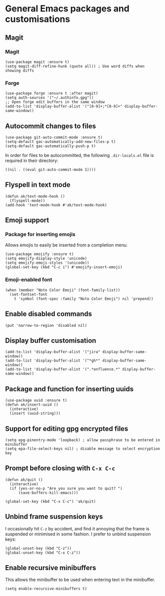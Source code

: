* General Emacs packages and customisations
** Magit
*** Magit
#+begin_src elisp
(use-package magit :ensure t)
(setq magit-diff-refine-hunk (quote all)) ; Use word diffs when showing diffs
#+end_src
*** Forge
#+begin_src elisp :results none
(use-package forge :ensure t :after magit)
(setq auth-sources '("~/.authinfo.gpg"))
;; Open forge edit buffers in the same window
(add-to-list 'display-buffer-alist '("[0-9]+;*[0-9]+" display-buffer-same-window))
#+end_src
** Autocommit changes to files
#+begin_src elisp :results none
(use-package git-auto-commit-mode :ensure t)
(setq-default gac-automatically-add-new-files-p t)
(setq-default gac-automatically-push-p t)
#+end_src
In order for files to be autocommitted, the following ~.dir-locals.el~ file is required in their directory:
#+begin_example
((nil . ((eval git-auto-commit-mode 1))))
#+end_example
** Flyspell in text mode
#+begin_src elisp :results none
(defun ak/text-mode-hook ()
  (flyspell-mode))
(add-hook 'text-mode-hook #'ak/text-mode-hook)
#+end_src
** Emoji support
*** Package for inserting emojis
Allows emojis to easily be inserted from a completion menu.
#+begin_src elisp :results none
(use-package emojify :ensure t)
(setq emojify-display-style 'unicode)
(setq emojify-emoji-styles '(unicode))
(global-set-key (kbd "C-c i") #'emojify-insert-emoji)
#+end_src
*** Emoji-enabled font
#+begin_src elisp :results none
(when (member "Noto Color Emoji" (font-family-list))
  (set-fontset-font
    t 'symbol (font-spec :family "Noto Color Emoji") nil 'prepend))
#+end_src
** Enable disabled commands
#+begin_src elisp
(put 'narrow-to-region 'disabled nil)
#+end_src
** Display buffer customisation
#+begin_src elisp :results none
(add-to-list 'display-buffer-alist '("jira" display-buffer-same-window))
(add-to-list 'display-buffer-alist '("*gh*" display-buffer-same-window))
(add-to-list 'display-buffer-alist '(".*onfluence.*" display-buffer-same-window))
#+end_src
** Package and function for inserting uuids
#+begin_src elisp :results none
(use-package uuid :ensure t)
(defun ak/insert-uuid ()
  (interactive)
  (insert (uuid-string)))
#+end_src
** Support for editing gpg encrypted files
#+begin_src elisp :results none
(setq epg-pinentry-mode 'loopback) ; allow passphrase to be entered in minibuffer
(setq epa-file-select-keys nil) ; disable message to select encryption key
#+end_src
** Prompt before closing with =C-x C-c=
#+begin_src elisp :results none
(defun ak/quit ()
  (interactive)
  (if (yes-or-no-p "Are you sure you want to quit? ")
      (save-buffers-kill-emacs)))

(global-set-key (kbd "C-x C-c") 'ak/quit)
#+end_src
** Unbind frame suspension keys
I occasionally hit ~C-z~ by accident, and find it annoying that the frame is suspended or minimised in some fashion. I prefer to unbind suspension keys:
#+begin_src elisp :results none
(global-unset-key (kbd "C-z"))
(global-unset-key (kbd "C-x C-z"))
#+end_src
** Enable recursive minibuffers
This allows the minibuffer to be used when entering text in the minibuffer.
#+begin_src elisp :results none
(setq enable-recursive-minibuffers t)
#+end_src
